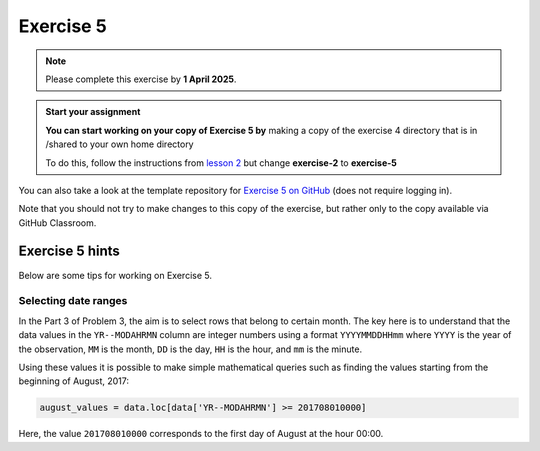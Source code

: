 Exercise 5
==========

.. note::

    Please complete this exercise by **1 April 2025**.

.. admonition:: Start your assignment

    **You can start working on your copy of Exercise 5 by** making a copy of the exercise 4 directory that is in /shared to your own home directory  

    To do this, follow the instructions from `lesson 2 <https://geo-python-heattard.readthedocs.io/en/latest/lessons/L2/exercise-2.html#exercise-2>`__ but change **exercise-2** to **exercise-5**

You can also take a look at the template repository for `Exercise 5 on GitHub <https://github.com/Geo-Python-2023/Exercise-5>`__ (does not require logging in).

Note that you should not try to make changes to this copy of the exercise, but rather only to the copy available via GitHub Classroom.


Exercise 5 hints
----------------

Below are some tips for working on Exercise 5.

Selecting date ranges
~~~~~~~~~~~~~~~~~~~~~

In the Part 3 of Problem 3, the aim is to select rows that belong to certain month. The key here is to understand that
the data values in the ``YR--MODAHRMN`` column are integer numbers using a format ``YYYYMMDDHHmm`` where ``YYYY`` is the
year of the observation, ``MM`` is the month, ``DD`` is the day, ``HH`` is the hour, and ``mm`` is the minute.

Using these values it is possible to make simple mathematical queries such as finding the values starting from the beginning of August, 2017:

.. code-block:: python

    august_values = data.loc[data['YR--MODAHRMN'] >= 201708010000]

Here, the value ``201708010000`` corresponds to the first day of August at the hour 00:00.